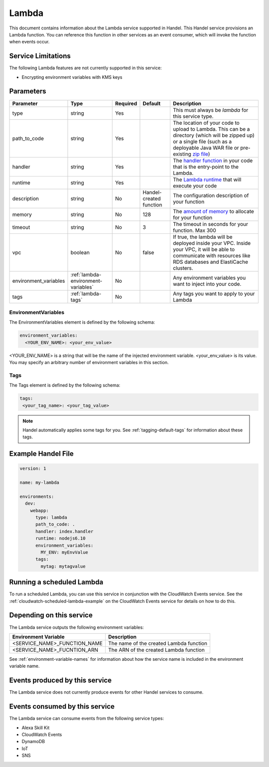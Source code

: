 .. _lambda:

Lambda
======
This document contains information about the Lambda service supported in Handel. This Handel service provisions an Lambda function. You can reference this function in other services as an event consumer, which will invoke the function when events occur.

Service Limitations
-------------------
The following Lambda features are not currently supported in this service:

* Encrypting environment variables with KMS keys

Parameters
----------
.. list-table:: 
   :header-rows: 1

   * - Parameter
     - Type
     - Required
     - Default
     - Description
   * - type
     - string
     - Yes
     - 
     - This must always be *lambda* for this service type.
   * - path_to_code
     - string
     - Yes
     - 
     - The location of your code to upload to Lambda. This can be a directory (which will be zipped up) or a single file (such as a deployable Java WAR file or pre-existing `zip file <https://www.google.com/search?q=aws+lambda+zip+deployment+package>`_)
   * - handler
     - string
     - Yes
     - 
     - The `handler function <https://www.google.com/search?q=aws+lambda+handler>`_ in your code that is the entry-point to the Lambda.
   * - runtime
     - string
     - Yes
     - 
     - The `Lambda runtime <http://docs.aws.amazon.com/lambda/latest/dg/API_CreateFunction.html#SSS-CreateFunction-request-Runtime>`_ that will execute your code
   * - description
     - string
     - No
     - Handel-created function
     - The configuration description of your function
   * - memory
     - string
     - No
     - 128
     - The `amount of memory <http://docs.aws.amazon.com/AWSCloudFormation/latest/UserGuide/aws-resource-lambda-function.html#cfn-lambda-function-memorysize>`_ to allocate for your function
   * - timeout
     - string
     - No
     - 3
     - The timeout in seconds for your function. Max 300
   * - vpc
     - boolean
     - No
     - false
     - If true, the lambda will be deployed inside your VPC. Inside your VPC, it will be able to communicate with resources like RDS databases and ElastiCache clusters.
   * - environment_variables
     - :ref:`lambda-environment-variables`
     - No
     - 
     - Any environment variables you want to inject into your code.
   * - tags
     - :ref:`lambda-tags`
     - No
     - 
     - Any tags you want to apply to your Lambda

.. _lambda-environment-variables:

EnvironmentVariables
~~~~~~~~~~~~~~~~~~~~
The EnvironmentVariables element is defined by the following schema:

.. code-block:: yaml

    environment_variables:
      <YOUR_ENV_NAME>: <your_env_value>

<YOUR_ENV_NAME> is a string that will be the name of the injected environment variable. <your_env_value> is its value. You may specify an arbitrary number of environment variables in this section.

.. _lambda-tags:

Tags
~~~~
The Tags element is defined by the following schema:

.. code-block:: yaml

  tags:
   <your_tag_name>: <your_tag_value>

.. NOTE::

    Handel automatically applies some tags for you. See :ref:`tagging-default-tags` for information about these tags.

Example Handel File
-------------------

.. code-block:: yaml

    version: 1

    name: my-lambda

    environments:
      dev:
        webapp:
          type: lambda
          path_to_code: .
          handler: index.handler
          runtime: nodejs6.10
          environment_variables:
            MY_ENV: myEnvValue
          tags:
            mytag: mytagvalue

Running a scheduled Lambda
--------------------------
To run a scheduled Lambda, you can use this service in conjunction with the CloudWatch Events service. See the :ref:`cloudwatch-scheduled-lambda-example` on the CloudWatch Events service for details on how to do this.

Depending on this service
-------------------------
The Lambda service outputs the following environment variables:

.. list-table::
   :header-rows: 1

   * - Environment Variable
     - Description
   * - <SERVICE_NAME>_FUNCTION_NAME
     - The name of the created Lambda function
   * - <SERVICE_NAME>_FUCNTION_ARN
     - The ARN of the created Lambda function

See :ref:`environment-variable-names` for information about how the service name is included in the environment variable name.


Events produced by this service
-------------------------------
The Lambda service does not currently produce events for other Handel services to consume.

Events consumed by this service
-------------------------------
The Lambda service can consume events from the following service types:

* Alexa Skill Kit
* CloudWatch Events
* DynamoDB
* IoT
* SNS
